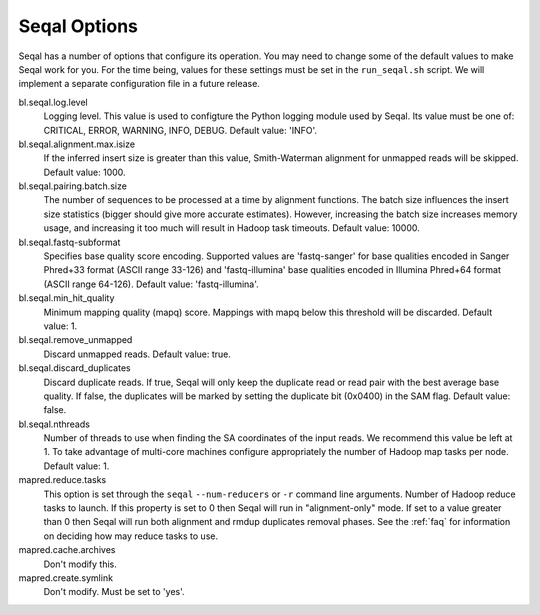 .. _seqal_options:

Seqal Options
=============

Seqal has a number of options that configure its operation.  You may need to
change some of the default values to make Seqal work for you.  For the time
being, values for these settings must be set in the ``run_seqal.sh`` script.  We
will implement a separate configuration file in a future release.


bl.seqal.log.level 
  Logging level. This value is used to configture the Python logging module
  used by Seqal.  Its value must be one of:  CRITICAL, ERROR, WARNING, INFO, 
  DEBUG.  Default value:  'INFO'.

bl.seqal.alignment.max.isize
  If the inferred insert size is greater than this value, Smith-Waterman alignment
  for unmapped reads will be skipped.  Default value:  1000.

bl.seqal.pairing.batch.size
  The number of sequences to be processed at a time by alignment functions.  
  The batch size influences the insert size statistics (bigger should give more
  accurate estimates).  However, increasing the batch size increases memory
  usage, and increasing it too much will result in Hadoop task timeouts.
  Default value:  10000.

bl.seqal.fastq-subformat
  Specifies base quality score encoding.  Supported values are 'fastq-sanger'
  for base qualities encoded in Sanger Phred+33 format (ASCII range 33-126) and
  'fastq-illumina' base qualities encoded in Illumina Phred+64 format 
  (ASCII range 64-126).  Default value: 'fastq-illumina'.

bl.seqal.min_hit_quality
  Minimum mapping quality (mapq) score.  Mappings with mapq below this 
  threshold will be discarded.  Default value:  1.

bl.seqal.remove_unmapped
  Discard unmapped reads.  Default value: true.

bl.seqal.discard_duplicates
  Discard duplicate reads.  If true, Seqal will only keep the duplicate read or
  read pair with the best average base quality.  If false, the duplicates will
  be marked by setting the duplicate bit (0x0400) in the SAM flag.  Default
  value:  false.

bl.seqal.nthreads
  Number of threads to use when finding the SA coordinates of the input reads.  
  We recommend this value be left at 1.  To take advantage of multi-core machines
  configure appropriately the number of Hadoop map tasks per node.  
  Default value:  1.

mapred.reduce.tasks
  This option is set through the ``seqal`` ``--num-reducers`` or ``-r`` command 
  line arguments.  
  Number of Hadoop reduce tasks to launch.  If this property is set
  to 0 then Seqal will run in "alignment-only" mode.  If set to a value greater
  than 0 then Seqal will run both alignment and rmdup duplicates removal phases.
  See the :ref:`faq` for information on deciding how may reduce tasks to use.


mapred.cache.archives
  Don't modify this.

mapred.create.symlink
  Don't modify.  Must be set to 'yes'.
